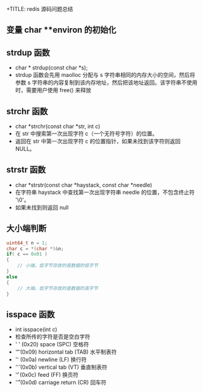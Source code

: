 +TITLE: redis 源码问题总结

** 变量 char **environ 的初始化
** strdup 函数
- char * strdup(const char *s);
- strdup 函数会先用 maolloc 分配与 s 字符串相同的内存大小的空间，然后将参数 s 字符串的内容复制到该内存地址，然后把该地址返回。该字符串不使用时，需要用户使用 free() 来释放
** strchr 函数
- char *strchr(const char *str, int c)
- 在 str 中搜索第一次出现字符 c（一个无符号字符）的位置。
- 返回在 str 中第一次出现字符 c 的位置指针，如果未找到该字符则返回 NULL。
** strstr 函数
- char *strstr(const char *haystack, const char *needle)
- 在字符串 haystack 中查找第一次出现字符串 needle 的位置，不包含终止符 '\0'。
- 如果未找到则返回 null
** 大小端判断
#+BEGIN_SRC c
  uint64_t n = 1;
  char c = *(char *)&n;
  if( c == 0x01 )
  {
      // 小端。低字节存放的是数据的低字节
  }
  else
  {
      // 大端。低字节存放的是数据的高字节
  }
#+END_SRC
** isspace 函数
- int isspace(int c)
- 检查所传的字符是否是空白字符
- ' '     (0x20)    space (SPC) 空格符
- '\t'    (0x09)    horizontal tab (TAB) 水平制表符    
- '\n'    (0x0a)    newline (LF) 换行符
- '\v'    (0x0b)    vertical tab (VT) 垂直制表符
- '\f'    (0x0c)    feed (FF) 换页符
- '\r'    (0x0d)    carriage return (CR) 回车符
